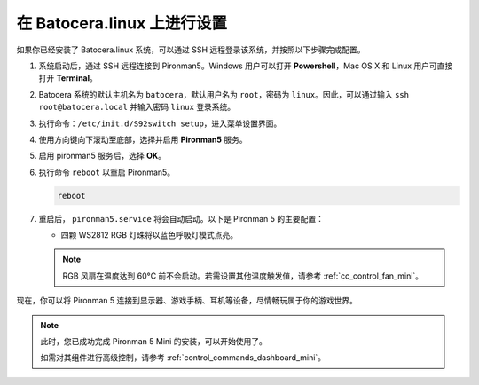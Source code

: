 .. _set_up_batocera_mini:

在 Batocera.linux 上进行设置
=========================================================

如果你已经安装了 Batocera.linux 系统，可以通过 SSH 远程登录该系统，并按照以下步骤完成配置。

#. 系统启动后，通过 SSH 远程连接到 Pironman5。Windows 用户可以打开 **Powershell**，Mac OS X 和 Linux 用户可直接打开 **Terminal**。

   .. image:: img/batocera_powershell.png
      :width: 90%


#. Batocera 系统的默认主机名为 ``batocera``，默认用户名为 ``root``，密码为 ``linux``。因此，可以通过输入 ``ssh root@batocera.local`` 并输入密码 ``linux`` 登录系统。

   .. image:: img/batocera_login.png
      :width: 90%

#. 执行命令：``/etc/init.d/S92switch setup``，进入菜单设置界面。

   .. image:: img/batocera_configure.png  
      :width: 90%

#. 使用方向键向下滚动至底部，选择并启用 **Pironman5** 服务。

   .. image:: img/batocera_configure_pironman5.png
      :width: 90%

#. 启用 pironman5 服务后，选择 **OK**。

   .. image:: img/batocera_configure_pironman5_ok.png
      :width: 90%

#. 执行命令 ``reboot`` 以重启 Pironman5。

   .. code-block:: shell

      reboot

#. 重启后， ``pironman5.service`` 将会自动启动。以下是 Pironman 5 的主要配置：

   * 四颗 WS2812 RGB 灯珠将以蓝色呼吸灯模式点亮。

   .. note::

     RGB 风扇在温度达到 60°C 前不会启动。若需设置其他温度触发值，请参考 :ref:`cc_control_fan_mini`。

现在，你可以将 Pironman 5 连接到显示器、游戏手柄、耳机等设备，尽情畅玩属于你的游戏世界。


.. note::

   此时，您已成功完成 Pironman 5 Mini 的安装，可以开始使用了。  
   
   如需对其组件进行高级控制，请参考 :ref:`control_commands_dashboard_mini`。

